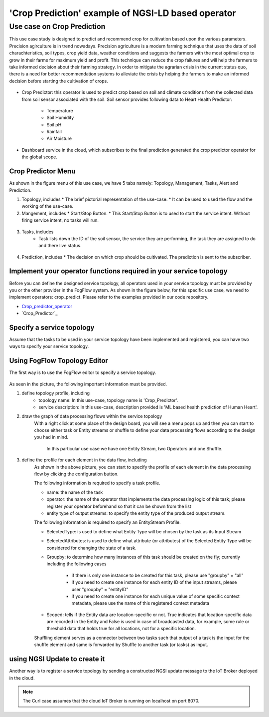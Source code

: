 **************************************************************
'Crop Prediction' example of NGSI-LD based operator
**************************************************************

Use case on Crop Prediction
========================================


This use case study is designed to predict and recommend crop for cultivation based upon the various parameters. Precision agirculture is in trend nowadays. 
Precision agriculture is a modern farming technique that uses the data of soil charachteristics, soil types, crop yield data, weather conditions and suggests the farmers with the most optimal crop to grow in their farms for maximum yield and profit. 
This technique can reduce the crop failures and will help the farmers to take informed decision about their farming strategy. In order to mitigate the agrarian crisis in the current status quo, there is a need for better recommendation systems to alleviate the crisis by helping the farmers to make an informed decision before starting the cultivation of crops.



.. figure:: figures/Crop_prediction_topology.png


* Crop Predictor: this operator is used to predict crop based on soil and climate conditions from the collected data from soil sensor associated with the soil. Soil sensor provides following data to Heart Health Predictor:

	* Temperature
   	* Soil Humidity
	* Soil pH
   	* Rainfall
	* Air Moisture  

* Dashboard service in the cloud, which subscribes to the final prediction generated the crop predictor operator for the global scope. 

Crop Predictor Menu 
-----------------------------------------------------------------------
As shown in the figure menu of this use case, we have 5 tabs namely: Topology, Management, Tasks, Alert and Prediction.

(1) Topology, includes
    * The brief pictorial representation of the use-case.
    * It can be used to used the flow and the working of the use-case.

(2) Mangement, includes
    * Start/Stop Button.
    * This Start/Stop Button is to used to start the service intent. Without firing service intent, no tasks will run. 	
.. figure:: figures/crop_management.png

(3) Tasks, includes
     * Task lists down the ID of the soil sensor, the service they are performing, the task they are assigned to do and there live status.
.. figure:: figures/crop_task.png

(4) Prediction, includes
    * The decision on which crop should be cultivated. The prediction is sent to the subscriber.
.. figure:: figures/crop_prediction.png

Implement your operator functions required in your service topology
-----------------------------------------------------------------------

Before you can define the designed service topology, 
all operators used in your service topology must be provided by you or the other provider in the FogFlow system.
As shown in the figure below, for  this specific use case, we need to implement operators: crop_predict. 
Please refer to the examples provided in our code repository. 

* `Crop_predictor_operator`_ 

* `Crop_Predictor`_ 


.. _`Crop_predictor_operator`: https://github.com/smartfog/fogflow/tree/Catalogue_Tutorial/application/operator/NGSI-LD-operator/CropPredictor
.. _`Crop_Prediction`: https://github.com/smartfog/fogflow/blob/Catalogue_Tutorial/designer/public/js/CropPrediction.js


Specify a service topology
-----------------------------------
Assume that the tasks to be used in your service topology have been implemented and registered,
you can have two ways to specify your service topology. 


Using FogFlow Topology Editor
--------------------------------

The first way is to use the FogFlow editor to specify a service topology.  

.. figure:: figures/crop_service_topology.png

As seen in the picture, the following important information must be provided. 

#. define topology profile, including
    * topology name: In this use-case, topology name is 'Crop_Predictor'.
    * service description: In this use-case, description provided is 'ML based health prediction of Human Heart'.

#. draw the graph of data processing flows within the service topology
    With a right click at some place of the design board, you will see a menu pops up 
    and then you can start to choose either task or Entity streams or shuffle
    to define your data processing flows according to the design you had in mind. 
	In this particular use case we have one Entity Stream, two Operators and one Shuffle. 
	
#. define the profile for each element in the data flow, including
    As shown in the above picture, you can start to specify the profile of each element in the data processing flow
    by clicking the configuration button.
    
    The following information is required to specify a task profile.
	
    * name: the name of the task 
    * operator: the name of the operator that implements the data processing logic of this task; please register your operator beforehand so that it can be shown from the list
    * entity type of output streams: to specify the entity type of the produced output stream.
    
    The following information is required to specify an EntityStream Profile.

    * SelectedType: is used to define what Entity Type will be chosen by the task as its Input Stream
    * SelectedAttributes: is used to define what attribute (or attributes) of the Selected Entity Type will be considered for changing the state of a task.
    * Groupby: to determine how many instances of this task should be created on the fly; currently including the following cases
	
        *  if there is only one instance to be created for this task, please use "groupby" = "all"
        *  if you need to create one instance for each entity ID of the input streams, please user "groupby" = "entityID"
        *  if you need to create one instance for each unique value of some specific context metadata, please use the name of this registered context metadata
    
    * Scoped: tells if the Entity data are location-specific or not. True indicates that location-specific data are recorded in the Entity and False is used in case of broadcasted data, for example, some rule or threshold data that holds true for all locations, not for a specific location.

    Shuffling element serves as a connector between two tasks such that output of a task is the input for the shuffle element and same is forwarded by Shuffle to another task (or tasks) as input.


using NGSI Update to create it
-------------------------------------


Another way is to register a service topology by sending a constructed NGSI update message to the IoT Broker deployed in the cloud. 

.. note:: The Curl case assumes that the cloud IoT Broker is running on localhost on port 8070.

   .. group-tab:: curl

        .. code-block:: console 

		curl -iX --location --request POST '192.168.21.232:8070/ngsi-ld/v1/entityOperations/upsert' \
				--header 'Content-Type: application/json' \
				--header 'Accept: application/ld+json' \
				--header 'Link: <{{link}}>; rel="http://www.w3.org/ns/json-ld#context"; type="application/ld+json"' \
				--data-raw '[
				{
				"id": "urn:ngsi-ld:Device.SoilSensor21",
				"type": "SoilSensor",
				"atemp": {
					  "type": "Property",
					  "value": 22.7
					  },
				"shum": {
					  "type": "Property",
					  "value": 82.63
					  },
				"pH": {
					  "type": "Property",
					  "value": 5.7
					   },
				"rain": {
					  "type": "Property",
					  "value": 271.32
					   },
				"ah": {
					  "type": "Property",
					  "value": 52.5
					   },
					  "location": {
						"type": "GeoProperty",
						"value": {
						  "type": "Point",
						  "coordinates": [
							35.7,
							138
						  ]
						}
					 }
				   }
				]'
								
              
